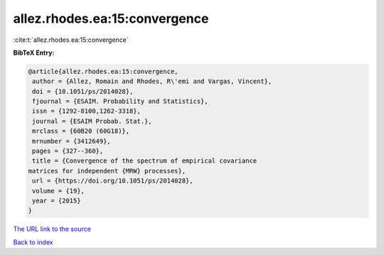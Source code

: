 allez.rhodes.ea:15:convergence
==============================

:cite:t:`allez.rhodes.ea:15:convergence`

**BibTeX Entry:**

.. code-block:: bibtex

   @article{allez.rhodes.ea:15:convergence,
    author = {Allez, Romain and Rhodes, R\'emi and Vargas, Vincent},
    doi = {10.1051/ps/2014028},
    fjournal = {ESAIM. Probability and Statistics},
    issn = {1292-8100,1262-3318},
    journal = {ESAIM Probab. Stat.},
    mrclass = {60B20 (60G18)},
    mrnumber = {3412649},
    pages = {327--360},
    title = {Convergence of the spectrum of empirical covariance
   matrices for independent {MRW} processes},
    url = {https://doi.org/10.1051/ps/2014028},
    volume = {19},
    year = {2015}
   }
`The URL link to the source <ttps://doi.org/10.1051/ps/2014028}>`_


`Back to index <../By-Cite-Keys.html>`_

